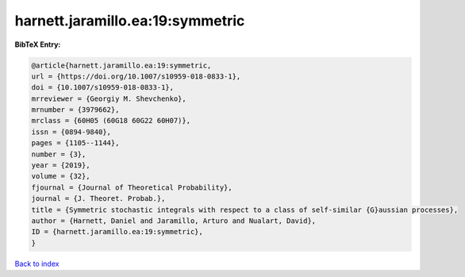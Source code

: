 harnett.jaramillo.ea:19:symmetric
=================================

.. :cite:t:`harnett.jaramillo.ea:19:symmetric`

.. bibliography:: ../../All.bib

**BibTeX Entry:**

.. code-block:: bibtex

   @article{harnett.jaramillo.ea:19:symmetric,
   url = {https://doi.org/10.1007/s10959-018-0833-1},
   doi = {10.1007/s10959-018-0833-1},
   mrreviewer = {Georgiy M. Shevchenko},
   mrnumber = {3979662},
   mrclass = {60H05 (60G18 60G22 60H07)},
   issn = {0894-9840},
   pages = {1105--1144},
   number = {3},
   year = {2019},
   volume = {32},
   fjournal = {Journal of Theoretical Probability},
   journal = {J. Theoret. Probab.},
   title = {Symmetric stochastic integrals with respect to a class of self-similar {G}aussian processes},
   author = {Harnett, Daniel and Jaramillo, Arturo and Nualart, David},
   ID = {harnett.jaramillo.ea:19:symmetric},
   }

`Back to index <../index>`_
